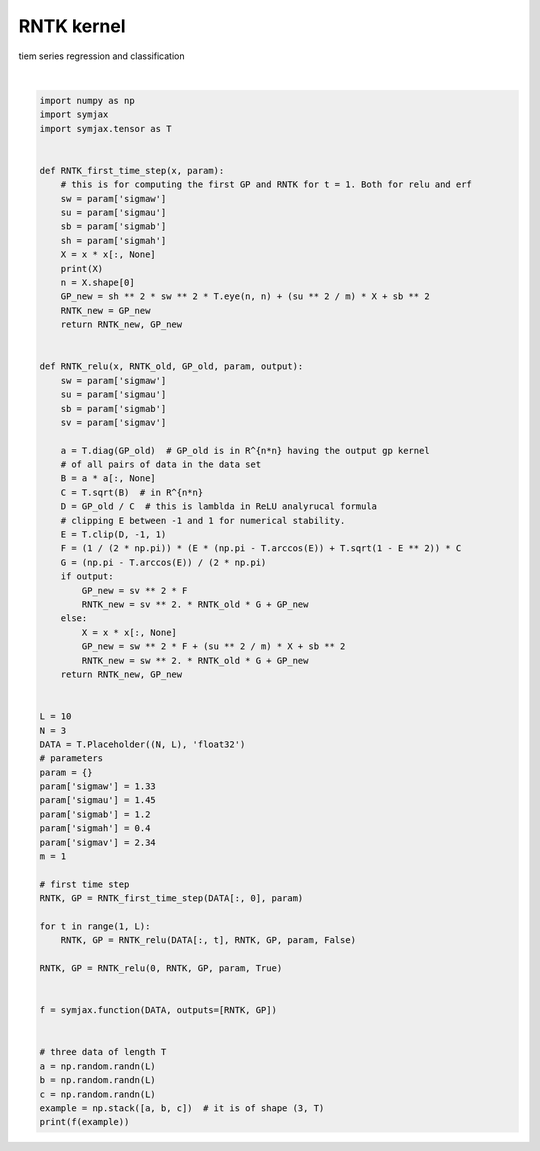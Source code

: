 .. only:: html

    .. note::
        :class: sphx-glr-download-link-note

        Click :ref:`here <sphx_glr_download_auto_examples_02_datasets_plot_rntk.py>`     to download the full example code
    .. rst-class:: sphx-glr-example-title

    .. _sphx_glr_auto_examples_02_datasets_plot_rntk.py:


RNTK kernel
===========

tiem series regression and classification




.. rst-class:: sphx-glr-script-out

 Out:

 .. code-block:: none

    /home/vrael/anaconda3/lib/python3.7/site-packages/jax/lib/xla_bridge.py:125: UserWarning: No GPU/TPU found, falling back to CPU.
      warnings.warn('No GPU/TPU found, falling back to CPU.')
    Op(name=unnamed_2, shape=(3, 3), dtype=float32, scope=/)
    [array([[343.6531  ,  49.19514 ,  56.882774],
           [ 49.19514 , 495.81998 , 174.76382 ],
           [ 56.882774, 174.76382 , 324.53293 ]], dtype=float32), array([[97.35128 , 34.326176, 32.66122 ],
           [34.326176, 90.073265, 64.60695 ],
           [32.66122 , 64.60695 , 65.12095 ]], dtype=float32)]






|


.. code-block:: default

    import numpy as np
    import symjax
    import symjax.tensor as T


    def RNTK_first_time_step(x, param):
        # this is for computing the first GP and RNTK for t = 1. Both for relu and erf
        sw = param['sigmaw']
        su = param['sigmau']
        sb = param['sigmab']
        sh = param['sigmah']
        X = x * x[:, None]
        print(X)
        n = X.shape[0]
        GP_new = sh ** 2 * sw ** 2 * T.eye(n, n) + (su ** 2 / m) * X + sb ** 2
        RNTK_new = GP_new
        return RNTK_new, GP_new


    def RNTK_relu(x, RNTK_old, GP_old, param, output):
        sw = param['sigmaw']
        su = param['sigmau']
        sb = param['sigmab']
        sv = param['sigmav']

        a = T.diag(GP_old)  # GP_old is in R^{n*n} having the output gp kernel
        # of all pairs of data in the data set
        B = a * a[:, None]
        C = T.sqrt(B)  # in R^{n*n}
        D = GP_old / C  # this is lamblda in ReLU analyrucal formula
        # clipping E between -1 and 1 for numerical stability.
        E = T.clip(D, -1, 1)
        F = (1 / (2 * np.pi)) * (E * (np.pi - T.arccos(E)) + T.sqrt(1 - E ** 2)) * C
        G = (np.pi - T.arccos(E)) / (2 * np.pi)
        if output:
            GP_new = sv ** 2 * F
            RNTK_new = sv ** 2. * RNTK_old * G + GP_new
        else:
            X = x * x[:, None]
            GP_new = sw ** 2 * F + (su ** 2 / m) * X + sb ** 2
            RNTK_new = sw ** 2. * RNTK_old * G + GP_new
        return RNTK_new, GP_new


    L = 10
    N = 3
    DATA = T.Placeholder((N, L), 'float32')
    # parameters
    param = {}
    param['sigmaw'] = 1.33
    param['sigmau'] = 1.45
    param['sigmab'] = 1.2
    param['sigmah'] = 0.4
    param['sigmav'] = 2.34
    m = 1

    # first time step
    RNTK, GP = RNTK_first_time_step(DATA[:, 0], param)

    for t in range(1, L):
        RNTK, GP = RNTK_relu(DATA[:, t], RNTK, GP, param, False)

    RNTK, GP = RNTK_relu(0, RNTK, GP, param, True)


    f = symjax.function(DATA, outputs=[RNTK, GP])


    # three data of length T
    a = np.random.randn(L)
    b = np.random.randn(L)
    c = np.random.randn(L)
    example = np.stack([a, b, c])  # it is of shape (3, T)
    print(f(example))


.. rst-class:: sphx-glr-timing

   **Total running time of the script:** ( 0 minutes  2.013 seconds)


.. _sphx_glr_download_auto_examples_02_datasets_plot_rntk.py:


.. only :: html

 .. container:: sphx-glr-footer
    :class: sphx-glr-footer-example



  .. container:: sphx-glr-download sphx-glr-download-python

     :download:`Download Python source code: plot_rntk.py <plot_rntk.py>`



  .. container:: sphx-glr-download sphx-glr-download-jupyter

     :download:`Download Jupyter notebook: plot_rntk.ipynb <plot_rntk.ipynb>`


.. only:: html

 .. rst-class:: sphx-glr-signature

    `Gallery generated by Sphinx-Gallery <https://sphinx-gallery.github.io>`_
